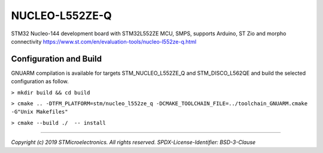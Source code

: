 NUCLEO-L552ZE-Q
^^^^^^^^^^^^^^^

STM32 Nucleo-144 development board with STM32L552ZE MCU, SMPS, supports Arduino, ST Zio and morpho connectivity
https://www.st.com/en/evaluation-tools/nucleo-l552ze-q.html

Configuration and Build
"""""""""""""""""""""""

GNUARM compilation is available for targets  STM_NUCLEO_L552ZE_Q and STM_DISCO_L562QE
and build the selected configuration as follow.

``> mkdir build && cd build``

``> cmake .. -DTFM_PLATFORM=stm/nucleo_l552ze_q -DCMAKE_TOOLCHAIN_FILE=../toolchain_GNUARM.cmake -G"Unix Makefiles"``

``> cmake --build ./  -- install``

-------------

*Copyright (c) 2019 STMicroelectronics. All rights reserved.*
*SPDX-License-Identifier: BSD-3-Clause*

